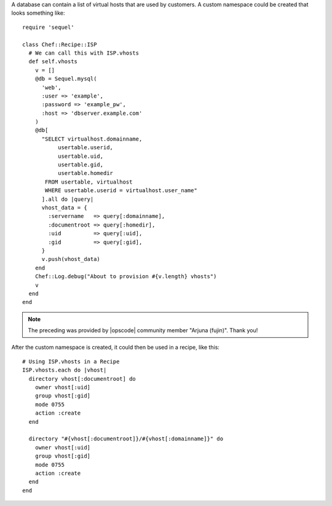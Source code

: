 .. This is an included how-to. 


A database can contain a list of virtual hosts that are used by customers. A custom namespace could be created that looks something like::

   require 'sequel'
   
   class Chef::Recipe::ISP
     # We can call this with ISP.vhosts
     def self.vhosts
       v = []
       @db = Sequel.mysql(
         'web', 
         :user => 'example', 
         :password => 'example_pw', 
         :host => 'dbserver.example.com'
       )
       @db[
         "SELECT virtualhost.domainname, 
              usertable.userid, 
              usertable.uid, 
              usertable.gid, 
              usertable.homedir
          FROM usertable, virtualhost
          WHERE usertable.userid = virtualhost.user_name"
         ].all do |query|
         vhost_data = {
           :servername   => query[:domainname],
           :documentroot => query[:homedir],
           :uid          => query[:uid],
           :gid          => query[:gid],
         }
         v.push(vhost_data)
       end
       Chef::Log.debug("About to provision #{v.length} vhosts")
       v
     end
   end

.. note:: The preceding was provided by |opscode| community member "Arjuna (fujin)". Thank you!

After the custom namespace is created, it could then be used in a recipe, like this::

   # Using ISP.vhosts in a Recipe
   ISP.vhosts.each do |vhost|
     directory vhost[:documentroot] do
       owner vhost[:uid]
       group vhost[:gid]
       mode 0755
       action :create
     end
    
     directory "#{vhost[:documentroot]}/#{vhost[:domainname]}" do
       owner vhost[:uid]
       group vhost[:gid]
       mode 0755
       action :create
     end
   end
